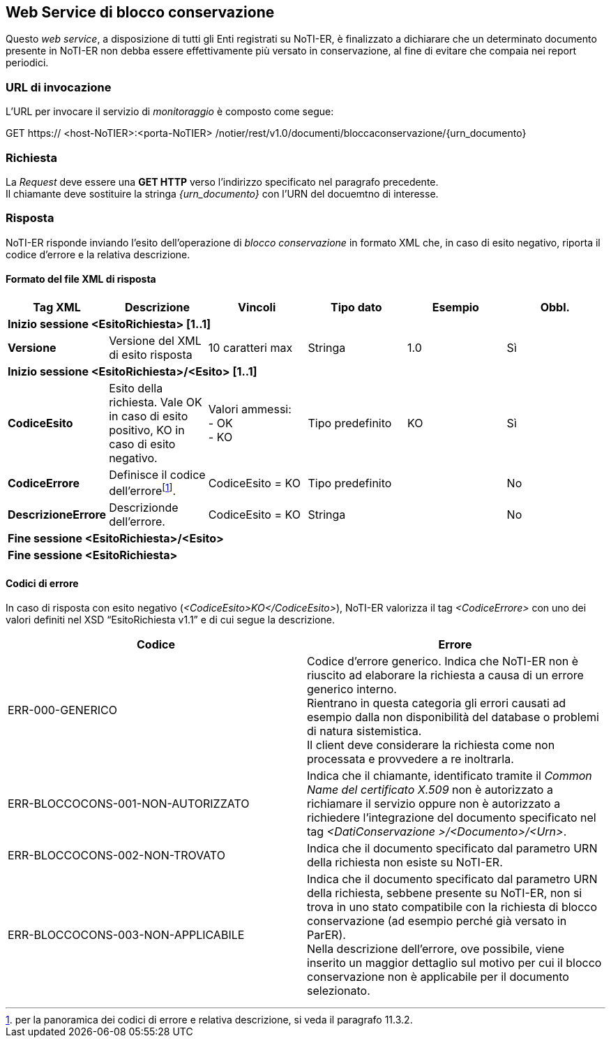 == Web Service di blocco conservazione
(((11. Web Service di blocco conservazione)))

Questo _web service_, a disposizione di tutti gli Enti registrati su NoTI-ER, è finalizzato a dichiarare che un determinato documento presente in NoTI-ER non debba essere effettivamente più versato in conservazione, al fine di evitare che compaia nei report periodici.

=== URL di invocazione

L’URL per invocare il servizio di _monitoraggio_ è composto come segue:

GET [blue]#https://# [red]#<host-NoTIER>:<porta-NoTIER># [blue]#/notier/rest/v1.0/documenti/bloccaconservazione/{urn_documento}#

=== Richiesta

La _Request_ deve essere una *GET HTTP* verso l'indirizzo specificato nel paragrafo precedente. +
Il chiamante deve sostituire la stringa _{urn_documento}_ con l'URN del docuemtno di interesse.

=== Risposta

NoTI-ER risponde inviando l'esito dell'operazione di _blocco conservazione_ in formato XML che, in caso di esito negativo, riporta il codice d'errore e la relativa descrizione.


==== Formato del file XML di risposta

[width="100%",cols="^,^,^,^,^,^">,options="header,footer"]
|===
|Tag XML | Descrizione | Vincoli | Tipo dato | Esempio | Obbl.
6.1+^s| Inizio sessione <EsitoRichiesta> [1..1]
s| Versione | Versione del XML di esito risposta | 10 caratteri max | Stringa | 1.0 | Sì
6.1+^s| Inizio sessione <EsitoRichiesta>/<Esito> [1..1]
s| CodiceEsito | Esito della richiesta. Vale OK in caso di esito positivo, KO in caso di esito negativo. | Valori ammessi: +
- OK +
- KO  | Tipo predefinito | KO | Sì
s| CodiceErrore | Definisce il codice dell'errorefootnote:[per la panoramica dei codici di errore e relativa descrizione, si veda il paragrafo 11.3.2.]. | CodiceEsito = KO |  Tipo predefinito | | No
s| DescrizioneErrore | Descrizionde dell'errore. | CodiceEsito = KO | Stringa | | No
6.1+^s| Fine sessione <EsitoRichiesta>/<Esito>
6.1+^s| Fine sessione <EsitoRichiesta>
|===


==== Codici di errore

In caso di risposta con esito negativo (_<CodiceEsito>KO</CodiceEsito>_), NoTI-ER valorizza il tag _<CodiceErrore>_ con uno dei valori definiti nel XSD “EsitoRichiesta v1.1” e di cui segue la descrizione.

[width="100%",cols=",">,options="header,footer"]
|===
^| Codice ^| Errore
| ERR-000-GENERICO | Codice d'errore generico. Indica che NoTI-ER non è riuscito ad elaborare la richiesta a causa di un errore generico interno. +
Rientrano in questa categoria gli errori causati ad esempio dalla non disponibilità del database o problemi di natura sistemistica. +
Il client deve considerare la richiesta come non processata e provvedere a re inoltrarla.
| ERR-BLOCCOCONS-001-NON-AUTORIZZATO	| Indica che il chiamante, identificato tramite il _Common Name del certificato X.509_ non è autorizzato a richiamare il servizio oppure non è autorizzato a richiedere l’integrazione del documento specificato nel tag _<DatiConservazione >/<Documento>/<Urn>_.
| ERR-BLOCCOCONS-002-NON-TROVATO	| Indica che il documento specificato dal parametro URN della richiesta non esiste su NoTI-ER.
| ERR-BLOCCOCONS-003-NON-APPLICABILE |	Indica che il documento specificato dal parametro URN della richiesta, sebbene presente su NoTI-ER, non si trova in uno stato compatibile con la richiesta di blocco conservazione (ad esempio perché già versato in ParER). +
Nella descrizione dell’errore, ove possibile, viene inserito un maggior dettaglio sul motivo per cui il blocco conservazione non è applicabile per il documento selezionato.
||
|===
